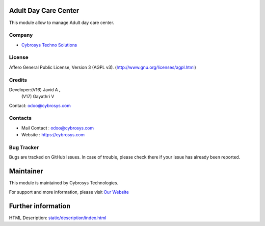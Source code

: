 .. image:: https://img.shields.io/badge/licence-AGPL--3-blue.svg
    :target: http://www.gnu.org/licenses/agpl.html
    :alt: License: AGPL-3

Adult Day Care Center
======================
This module allow to manage Adult day care center.

Company
-------
* `Cybrosys Techno Solutions <https://cybrosys.com/>`__

License
-------
Affero General Public License, Version 3 (AGPL v3).
(http://www.gnu.org/licenses/agpl.html)

Credits
-------
Developer:(V16) Javid A ,
          (V17) Gayathri V
Contact: odoo@cybrosys.com

Contacts
--------
* Mail Contact : odoo@cybrosys.com
* Website : https://cybrosys.com

Bug Tracker
-----------
Bugs are tracked on GitHub Issues. In case of trouble, please check there if your issue has already been reported.

Maintainer
==========
.. image:: https://cybrosys.com/images/logo.png
   :target: https://cybrosys.com

This module is maintained by Cybrosys Technologies.

For support and more information, please visit `Our Website <https://cybrosys.com/>`__

Further information
===================
HTML Description: `<static/description/index.html>`__
